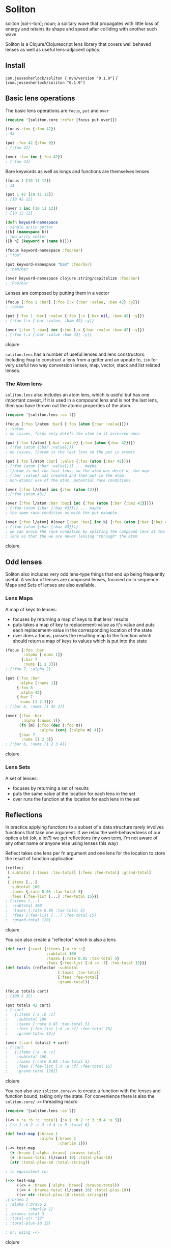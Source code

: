 * Soliton

soliton [sol-i-ton]; noun; a solitary wave that propagates with little loss of energy and retains its shape and speed after colliding with another such wave

Soliton is a Clojure/Clojurescript lens library that covers well behaved lenses as well as useful lens-adjacent optics.

** Install

~com.jessesherlock/soliton {:mvn/version "0.1.9"}~ / ~[com.jessesherlock/soliton "0.1.9"]~

** Basic lens operations

The basic lens operations are ~focus~, ~put~ and ~over~ 

#+BEGIN_SRC clojure
  (require '[soliton.core :refer [focus put over]])

  (focus :foo {:foo 42})
  ; 42

  (put :foo 42 {:foo 0})
  ; {:foo 42}
  
  (over :foo inc {:foo 42})
  ; {:foo 43}
#+END_SRC

Bare keywords as well as longs and functions are themselves lenses

#+BEGIN_SRC clojure
  (focus 1 [10 11 12])
  ; 11

  (put 1 42 [10 11 12])
  ; [10 42 12]

  (over 1 inc [10 11 12])
  ; [10 12 12]

  (defn keyword-namespace
  ; single arity getter
  ([k] (namespace k))
  ; two arity setter
  ([k n] (keyword n (name k))))

  (focus keyword-namespace :foo/bar)
  ; "foo"

  (put keyword-namespace "bam" :foo/bar)
  ; :bam/bar
  
  (over keyword-namespace clojure.string/capitalize :foo/bar)
  ; :Foo/bar
#+END_SRC

Lenses are composed by putting them in a vector

#+BEGIN_SRC clojure
  (focus [:foo 1 :bar] {:foo [:x {:bar :value, :bam 42} :y]})
  ; :value

  (put [:foo 1 :bar] :value {:foo [:x {:bar nil, :bam 42} :y]})
  ; {:foo [:x {:bar :value, :bam 42} :y]}

  (over [:foo 1 :bam] inc {:foo [:x {:bar :value :bam 42} :y]})
  ; {:foo [:x {:bar :value :bam 43} :y]}
#+END_SRC clojure

~soliton.lens~ has a number of useful lenses and lens constructors. Including ~fmap~ to construct a lens from a getter and an update fn, ~iso~ for very useful two way conversion lenses, map, vector, stack and list related lenses.

*** The Atom lens

~soliton.lens~ also includes an atom lens, which is useful but has one important caveat, if it is used in a compound lens and is not the last lens, then you have thrown out the atomic properties of the atom.

#+BEGIN_SRC clojure
  (require '[soliton.lens :as l])
  
  (focus [:foo l/atom :bar] {:foo (atom {:bar :value})})
  ; :value
  ; no issues, focus only derefs the atom so it accessed once

  (put [:foo l/atom] {:bar :value} {:foo (atom {:bar 42})})
  ; {:foo (atom {:bar :value}})}
  ; no issues, l/atom is the last lens so the put is atomic
  
  (put [:foo l/atom :bar] :value {:foo (atom {:bar 42})})
  ; {:foo (atom {:bar :value}})} ... maybe
  ; l/atom is not the last lens, so the atom was deref'd, the map
  ; {:bar :value} was created and then put in the atom
  ; non-atomic use of the atom, potential race conditions
  
  (over [:foo l/atom] inc {:foo (atom 42)})
  ; {:foo (atom 43)}
  
  (over [:foo l/atom :bar :baz] inc {:foo (atom {:bar {:baz 42}})})
  ; {:foo (atom {:bar {:baz 43}})} ... maybe
  ; the same race condition as with the put example
  
  (over [:foo l/atom] #(over [:bar :baz] inc %) {:foo (atom {:bar {:baz 42}})})
  ; {:foo (atom {:bar {:baz 43}})}
  ; we can avoid the race condition by spliting the compound lens at the l/atom
  ; lens so that the we are never lensing "through" the atom
#+END_SRC clojure

** Odd lenses

Soliton also includes very odd lens-type things that end up being frequently useful. A vector of lenses are composed lenses, focused on in sequence. Maps and Sets of lenses are also available.

*** Lens Maps

A map of keys to lenses:
- focuses by returning a map of keys to that lens' results
- puts takes a map of key to replacement-value as it's value and puts each replacement-value in the corresponding location of the state
- over does a focus, passes the resulting map to the function which should return a map of keys to values which is put into the state

#+BEGIN_SRC clojure
(focus {:foo :bar
        :alpha [:nums 1]}
       {:bar 7
        :nums [1 2 3]})
; {:foo 7, :alpha 2}

(put {:foo :bar
      :alpha [:nums 1]}
     {:foo 8
      :alpha 42}
     {:bar 7
      :nums [1 2 3]})
; {:bar 8, :nums [1 42 3]}

(over {:foo :bar
       :alpha [:nums 1]}
      (fn [m] {:foo (dec (:foo m))
               :alpha (conj (:alpha m) 4)})
      {:bar 7
       :nums [1 2 3]}
; {:bar 6, :nums [1 2 3 4]}
#+END_SRC clojure

*** Lens Sets

A set of lenses:
- focuses by returning a set of results
- puts the same value at the location for each lens in the set
- over runs the function at the location for each lens in the set


** Reflections

In practice applying functions to a subset of a data structure rarely involves functions that take one argument. If we relax the well-behavedness of our optics a bit (ok, a lot?) we get reflections (my own term, I'm not aware of any other name or anyone else using lenses this way)

Reflect takes one lens per fn argument and one lens for the location to store the result of function application

#+BEGIN_SRC clojure
  (reflect
   [:subtotal [:taxes :tax-total] [:fees :fee-total] :grand-total]
   +
   {:items [...]
    :subtotal 100
    :taxes {:rate 0.05 :tax-total 5}
    :fees {:fee-list [...] :fee-total 15}})
  ; {:items [...]
  ;  :subtotal 100
  ;  :taxes {:rate 0.05 :tax-total 5}
  ;  :fees {:fee-list [...] :fee-total 15}
  ;  :grand-total 120}
#+END_SRC clojure

You can also create a "reflector" which is also a lens

#+BEGIN_SRC clojure
  (def cart {:cart {:items [:a :b :c]
                    :subtotal 100
                    :taxes {:rate 0.05 :tax-total 5}
                    :fees {:fee-list [:d :e :f] :fee-total 15}}}
  (def totals (reflector :subtotal
                         [:taxes :tax-total]
                         [:fees :fee-total]
                         :grand-total))
			 
  (focus totals cart)
  ; (100 5 15)
  
  (put totals 42 cart)
  ; {:cart 
  ;   {:items [:a :b :c]
  ;    :subtotal 100
  ;    :taxes {:rate 0.05 :tax-total 5}
  ;    :fees {:fee-list [:d :e :f] :fee-total 15}
  ;    :grand-total 42}}
  
  (over [:cart totals] + cart)
  ; {:cart 
  ;   {:items [:a :b :c]
  ;    :subtotal 100
  ;    :taxes {:rate 0.05 :tax-total 5}
  ;    :fees {:fee-list [:d :e :f] :fee-total 15}
  ;    :grand-total 120}}
#+END_SRC clojure

You can also use ~soliton.core/<>~ to create a function with the lenses and function bound, taking only the state. For convenience there is also the ~soliton.core/-<>~ threading macro

#+BEGIN_SRC clojure
  (require '[soliton.lens :as l])
  
  ((<> + :a :b :c :total) {:a 1 :b 2 :c 3 :d 4 :e 5}) 
  ; {:a 1 :b 2 :c 3 :d 4 :e 5 :total 6}

  (def test-map {:bravo 1
                 :alpha {:bravo 2
                         :charlie 1}})
  (-<> test-map
    (+ :bravo [:alpha :bravo] :bravos-total)
    (+ :bravos-total (l/const 10) :total-plus-10)
    (str :total-plus-10 :total-string))
    
  ; is equivalent to:
  
  (->> test-map
       ((<> + :bravo [:alpha :bravo] :bravos-total))
       ((<> + :bravos-total (l/const 10) :total-plus-10))
       ((<> str :total-plus-10 :total-string)))
  ;{:bravo 1
  ; :alpha {:bravo 2
  ;         :charlie 1}
  ; :bravos-total 3
  ; :total-str "13"
  ; :total-plus-10 13}
  
  ; or, using -<>
#+END_SRC clojure

*** An aside: The original problem

We've just seen the original goal of both Soliton and the Ergo libraries.

I frequently have a map of state, a request or response in a web backend, a state map from the state atom in a re-frame app, or a context map in general.

When transforming that map I end up with expected functions like

#+BEGIN_SRC clojure
(defn actually-calculate-the-thing
  [user-id token arg-1 arg-2]
  ;; ... business logic using those 4 arguments ...
  42)
#+END_SRC clojure

as well as wrapper functions that are aware of the shape of the state map

#+BEGIN_SRC clojure
(defn calculate-the-thing-wrapper
  [context]
  (let [user-id (get-in context [:user :id])
        token (:token context)
	arg-1 (get-in context [:foo :bar :baz])
	arg-2 (str (:arg2 context))
	result (actually-calculate-the-thing user-id token arg-1 arg-2)]
    (-> context
        (assoc :the-thing result)
	do-updates) 
#+END_SRC clojure

and a top level threading of the context of all these wrapper functions

#+BEGIN_SRC clojure
(-> context
    calculate-the-thing-wrapper
    calculate-the-other-thing-wrapper
    save-changes-wrapper
    notify-others-wrapper)
#+END_SRC clojure

writing all of these wrapper functions is a waste of time and the source of a significant percentage of the bugs. We have state and functions to run over part of this state, we need lenses.

It is much nicer to have none (or almost none) of these wrapper functions and just use lenses

#+BEGIN_SRC clojure
(-<> context
     (actually-calculate-the-thing [:user :id] :token arg1-lens :arg2 :the-thing)
     (actually-calculate-the-other-thing (l/const 42) :foo :bar :the-other-thing)
     (save-changes-wrapper l/id) ; for really complex logic I'd still use a wrapper fn
     (notify-others :token arg1-lens :notify-results)
#+END_SRC clojure

This approach has made it easier for me to keep my state contained, the rest of my codebase mostly pure functions, changes to the state data structure shape is easier, making the state shape polymorphic becomes possible. And I don't have to write a million stupid wrapper functions.

However, in practice a lot of these business logic functions return a core async channel. Which brings us to ...


** Async

There is one async use case where the normal lens operators work technically correctly but don't do what we want. When your applied function returns a value asynchronously.

What we would often prefer is an async response of a data structure without any channels as nested values.

#+BEGIN_SRC clojure
(require '[clojure.core.async :as a])
(require '[soliton.async :as soliton.a])

; a mock of our hypothetical async http api request function, you get the point
(defn get-api-result [arg] (a/go {:result 1234}))

; what happens
(over [:foo :bar] get-api-result {:foo {:bar :arg}})
; {:foo {:bar (a/to-chan! [{:result 1234}])}}

; what we would often prefer
(a/<! (soliton.a/over [:foo :bar] get-api-result {:foo {:bar :arg}}))
; {:foo {:bar {:result 1234}}})

#+END_SRC clojure

There are also versions of ~reflect~, ~<>~ and ~-<>~ for functions returning async values

#+BEGIN_SRC clojure
(defn a+ [& xs] (a/go (apply + xs)))
(defn ainc [x] (a/go (inc x)))

(a/<! (soliton.a/reflect [:foo :bar :total] a+ {:foo 1 :bar 2}))
; {:foo 1 :bar 2 :total 3}

(a/<! (soliton.a/-<> {:foo 1 :bar 2}
                     (a+ :foo :bar :total)
                     (ainc :total)))
; {:foo 1 :bar 2 :total 4}
#+END_SRC clojure

And alternative versions: ~?over~, ~?<>~ and ~-?<>~ that accept functions that may or may not return a channel, to allow you to mix normal and async fns with the ~-<>~ threading operator.

#+BEGIN_SRC clojure
(defn a+ [& xs] (a/go (apply + xs)))

(a/<! (soliton.a/reflect [:foo :bar :total] a+ {:foo 1 :bar 2}))
; {:foo 1 :bar 2 :total 3}
(a/<! (soliton.a/reflect [:foo :bar :total] a+ {:foo 1 :bar 2}))
; {:foo 1 :bar 2 :total 3}

(a/<! (soliton.a/-<> {:foo 1 :bar 2}
                     (+ :foo :bar :total)
                     (ainc :total)))
; {:foo 1 :bar 2 :total 4}
#+END_SRC clojure

Normal lenses and reflectors work with the ~soliton.async~, creating lenses that support async function application requires implementing the ~soliton.async/Async-Over~ protocol.

*** Lifting

An alternative to deal with a channel or channels nested in a nested map is to use the ~lift~ or ~multi-lift~ functions in ~soliton.async~

#+BEGIN_SRC clojure
(require '[soliton.async :refer [lift multi-lift multi-put]])

(a/<! (lift [:foo :bar] {:foo {:bar (a/to-chan! [5])}}))
; {:foo {:bar 5}}
#+END_SRC clojure

If we have multiple locations with channels we can use ~multi-lift~

#+BEGIN_SRC clojure
(a/<! (multi-lift [[:foo :bar]
                   [:alpha :bravo :charlie]
		   :other]
                  {:foo {:bar (a/to-chan! [:fb])}
		   :key :value
		   :alpha {:bravo {:charlie (a/to-chan! [:abc])}}
		   :other (a/to-chan! [:other])})) 
#+END_SRC clojure

~multi-lift~ uses ~clojure.core.async/alts!~ so if you have multiple async operations to perform on some state, it may be faster to use ~soliton.core/over~ or ~soliton.core/-<>~ and then use multi-lift to do the work in parallel as opposed to threading the state through ~soliton.async/over~  or using ~soliton.async/-<>~ to do it in sequence.

** Soliton.SM - The state machine version

The ~soliton.sm~ namespace has an alternate implementation of focus/put/over that uses a state machine model to process composed lenses instead of recursion.

It creates a map with the keys :lenses, :state, :stack, :operand and uses ~ergo~ to iterate the a step function. A bit more complexity but less opaque and quite useful for debugging.

~focus-steps~, ~put-steps~ and ~over-steps~ return a vector containing each step of the processing, useful for debugging complicated compositions of lenses.

*** ~soliton.sm.async~

The state machine implementation is quite useful for the async cases. ~focus~, ~put~ and ~over~ all return the result in a core.async channel. And ~focus-steps~, ~put-steps~ and ~over-steps~ all return one channel with each step on it.

With ~over~ the function argument may return a core async channel or may not and will work the same, similar with the value for ~put~.

For all three the state may or may not be in a core async channel, and any of the lenses may return a core async channel. This means threading state through multiple uses of ~over~ or use of the ~soliton.sm.async-<>~ macro can mix the use of normal and async functions without the user having to worry about it. No more function coloring!

#+BEGIN_SRC clojure
(require '[soliton.sm.async :as ssma])

; some mock fns, some normal, some returning a channel
(defn get-context [] (a/to-chan! [{}]))
(defn initialize [context] (assoc context :init true))
(defn get-db-handle [creds address] (a/go :handle))
(defn query [creds handle query] (a/go :query-results))
(defn render [results screen] (assoc context :rendered true))

(a/<! (ssma/-<> (get-context)
                (initialize l/id)
	        (get-db-handle [:db :creds] (l/const db-address) [:db :db-handle])
	        (query [:db :creds] [:db :db-handle] :query :query-results)
	        (render :query-results :screen)
#+END_SRC clojure

** Maintenance status

This library is being used for real world stuff. It is supported and will continue to be supported for the foreseeable future. Please file bugs, use it if you need it, and expect me to maintain this library. This is true as of *2025-05-24* and I will update that date semi regularly so you know this isn't abandoned, the goal is to *finish* this library and make no more changes and these days people often read that as being abandoned, hence this message.

** Contributing

Running the clj tests

#+BEGIN_SRC bash
  clj -A:test -M -m koacha.runner
  
  clj -A:test -M -m koacha.runner --watch
#+END_SRC

Running the cljs tests

#+BEGIN_SRC bash
  clj -A:shadow watch test
#+END_SRC

Then open the listed webpage (the one after "HTTP server available at") to see the test results

Fire up an nrepl server with rebel-readline, the tests, shadow and criterium in the classpath

#+BEGIN_SRC bash
  clj -A:repl
#+END_SRC
